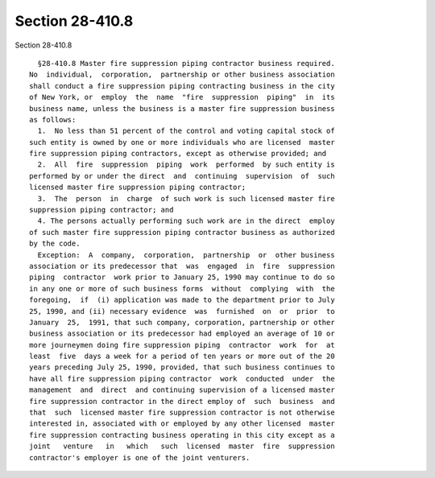 Section 28-410.8
================

Section 28-410.8 ::    
        
     
        §28-410.8 Master fire suppression piping contractor business required.
      No  individual,  corporation,  partnership or other business association
      shall conduct a fire suppression piping contracting business in the city
      of New York, or  employ  the  name  "fire  suppression  piping"  in  its
      business name, unless the business is a master fire suppression business
      as follows:
        1.  No less than 51 percent of the control and voting capital stock of
      such entity is owned by one or more individuals who are licensed  master
      fire suppression piping contractors, except as otherwise provided; and
        2.  All  fire  suppression  piping  work  performed  by such entity is
      performed by or under the direct  and  continuing  supervision  of  such
      licensed master fire suppression piping contractor;
        3.  The  person  in  charge  of such work is such licensed master fire
      suppression piping contractor; and
        4. The persons actually performing such work are in the direct  employ
      of such master fire suppression piping contractor business as authorized
      by the code.
        Exception:  A  company,  corporation,  partnership  or  other business
      association or its predecessor that  was  engaged  in  fire  suppression
      piping  contractor  work prior to January 25, 1990 may continue to do so
      in any one or more of such business forms  without  complying  with  the
      foregoing,  if  (i) application was made to the department prior to July
      25, 1990, and (ii) necessary evidence  was  furnished  on  or  prior  to
      January  25,  1991, that such company, corporation, partnership or other
      business association or its predecessor had employed an average of 10 or
      more journeymen doing fire suppression piping  contractor  work  for  at
      least  five  days a week for a period of ten years or more out of the 20
      years preceding July 25, 1990, provided, that such business continues to
      have all fire suppression piping contractor  work  conducted  under  the
      management  and  direct  and continuing supervision of a licensed master
      fire suppression contractor in the direct employ of  such  business  and
      that  such  licensed master fire suppression contractor is not otherwise
      interested in, associated with or employed by any other licensed  master
      fire suppression contracting business operating in this city except as a
      joint   venture   in   which   such  licensed  master  fire  suppression
      contractor's employer is one of the joint venturers.
    
    
    
    
    
    
    